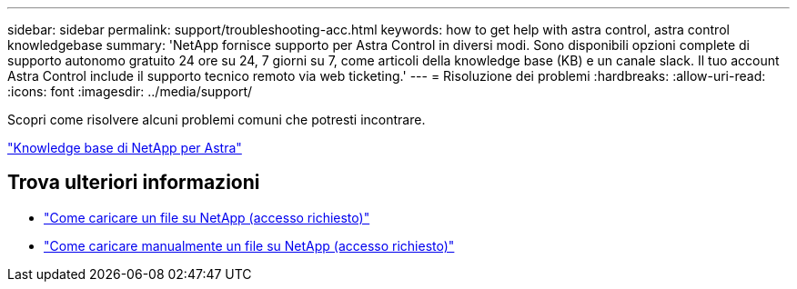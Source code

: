 ---
sidebar: sidebar 
permalink: support/troubleshooting-acc.html 
keywords: how to get help with astra control, astra control knowledgebase 
summary: 'NetApp fornisce supporto per Astra Control in diversi modi. Sono disponibili opzioni complete di supporto autonomo gratuito 24 ore su 24, 7 giorni su 7, come articoli della knowledge base (KB) e un canale slack. Il tuo account Astra Control include il supporto tecnico remoto via web ticketing.' 
---
= Risoluzione dei problemi
:hardbreaks:
:allow-uri-read: 
:icons: font
:imagesdir: ../media/support/


Scopri come risolvere alcuni problemi comuni che potresti incontrare.

https://kb.netapp.com/Advice_and_Troubleshooting/Cloud_Services/Astra["Knowledge base di NetApp per Astra"^]

[discrete]
== Trova ulteriori informazioni

* https://kb.netapp.com/Advice_and_Troubleshooting/Miscellaneous/How_to_upload_a_file_to_NetApp["Come caricare un file su NetApp (accesso richiesto)"^]
* https://kb.netapp.com/Advice_and_Troubleshooting/Data_Storage_Software/ONTAP_OS/How_to_manually_upload_AutoSupport_messages_to_NetApp_in_ONTAP_9["Come caricare manualmente un file su NetApp (accesso richiesto)"^]

